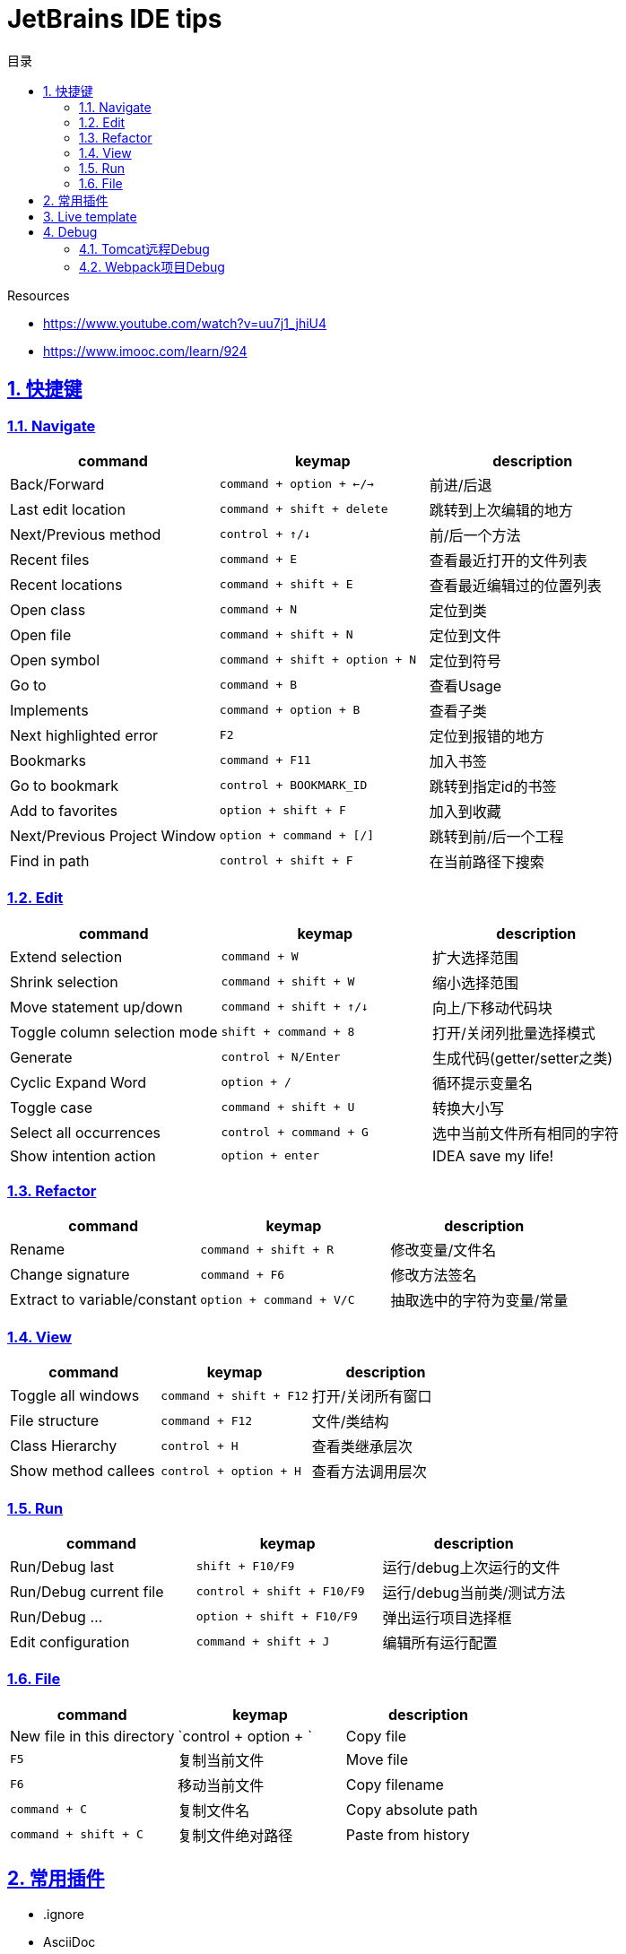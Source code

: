 = JetBrains IDE tips
:icons: font
:source-highlighter: highlightjs
:highlightjs-theme: idea
:sectlinks:
:sectnums:
:stem:
:toc: left
:toclevels: 3
:toc-title: 目录
:tabsize: 4
:docinfo: shared

.Resources
* https://www.youtube.com/watch?v=uu7j1_jhiU4[window="_blank"]
* https://www.imooc.com/learn/924[window="_blank"]

== 快捷键

=== Navigate

|===
| command | keymap | description

| Back/Forward
| `command + option + ←/→`
| 前进/后退

| Last edit location
| `command + shift + delete`
| 跳转到上次编辑的地方

| Next/Previous method
| `control + ↑/↓`
| 前/后一个方法

| Recent files
| `command + E`
| 查看最近打开的文件列表

| Recent locations
| `command + shift + E`
| 查看最近编辑过的位置列表

| Open class
| `command + N`
| 定位到类

| Open file
| `command + shift + N`
| 定位到文件

| Open symbol
| `command + shift + option + N`
| 定位到符号

| Go to
| `command + B`
| 查看Usage

| Implements
| `command + option + B`
| 查看子类

| Next highlighted error
| `F2`
| 定位到报错的地方

| Bookmarks
| `command + F11`
| 加入书签

| Go to bookmark
| `control + BOOKMARK_ID`
| 跳转到指定id的书签

| Add to favorites
| `option + shift + F`
| 加入到收藏

| Next/Previous Project Window
| `option + command + [/]`
| 跳转到前/后一个工程

| Find in path
| `control + shift + F`
| 在当前路径下搜索

|===

=== Edit

|===
| command | keymap | description

| Extend selection
| `command + W`
| 扩大选择范围

| Shrink selection
| `command + shift + W`
| 缩小选择范围

| Move statement up/down
| `command + shift + ↑/↓`
| 向上/下移动代码块

| Toggle column selection mode
| `shift + command + 8`
| 打开/关闭列批量选择模式

| Generate
| `control + N/Enter`
| 生成代码(getter/setter之类)

| Cyclic Expand Word
| `option + /`
| 循环提示变量名

| Toggle case
| `command + shift + U`
| 转换大小写

| Select all occurrences
| `control + command + G`
| 选中当前文件所有相同的字符

| Show intention action
| `option + enter`
| IDEA save my life!
|===

=== Refactor

|===
| command | keymap | description

| Rename
| `command + shift + R`
| 修改变量/文件名

| Change signature
| `command + F6`
| 修改方法签名

| Extract to variable/constant
| `option + command + V/C`
| 抽取选中的字符为变量/常量

|===

=== View

|===
| command | keymap | description

| Toggle all windows
| `command + shift + F12`
| 打开/关闭所有窗口

| File structure
| `command + F12`
| 文件/类结构

| Class Hierarchy
| `control + H`
| 查看类继承层次

| Show method callees
| `control + option + H`
| 查看方法调用层次

|===

=== Run

|===
| command | keymap | description

| Run/Debug last
| `shift + F10/F9`
| 运行/debug上次运行的文件

| Run/Debug current file
| `control + shift + F10/F9`
| 运行/debug当前类/测试方法

| Run/Debug ...
| `option + shift + F10/F9`
| 弹出运行项目选择框

| Edit configuration
| `command + shift + J`
| 编辑所有运行配置

|===

=== File

|===
| command | keymap | description

| New file in this directory
| `control + option + `

| Copy file
| `F5`
| 复制当前文件

| Move file
| `F6`
| 移动当前文件

| Copy filename
| `command + C`
| 复制文件名

| Copy absolute path
| `command + shift + C`
| 复制文件绝对路径

| Paste from history
| `command + shift + V`

|===

== 常用插件

* .ignore
* AsciiDoc
* Alibaba Java Coding Guidelines
* Class Decompile
* Emoji support plugin
* Free MyBatis plugin
* Grep Console
* Key Promoter X
* Kubernetes
* Lombok
* PlantUML integration
* Rainbow Brackets
* RoboPOJOGenerator
* Translation

== Live template

https://soft-1252259164.cos.ap-shanghai.myqcloud.com/jetbrains/live-templates.zip[下载后导入]

== Debug

=== Tomcat远程Debug

. 远程tomcat server 启动时设置debug环境变量.
.. `ENV JPDA_TRANSPORT dt_socket`
.. `ENV JPDA_ADDRESS 8000`
. 本地下载 http://mirror.bit.edu.cn/apache/tomcat/tomcat-9/v9.0.20/bin/apache-tomcat-9.0.20.zip[tomcat] 并解压.
. 创建一个 `Run configuration(Tomcat Server - Remote)`.
.. Server栏 `Application Server` 配置本地tomcat路径.
.. Server栏 `Remote connection settings` 设置远程server的ip和debug端口.
.. Startup/Connection栏 Debug选项选中, 在下面设置debug端口.
. 以Debug运行该Configuration.

=== Webpack项目Debug

. `webpack.base.conf.js` 中设置: `module.export = {devtool: 'source-map'}`
. Preference -> Language&Frameworks -> webpack 设置 `webpack.base.conf.js` 路径.
. 创建一个 `Run configuration(Javascript Debug)`:
.. 设置 `URL`.
.. 下方 `src` 的 `Remote URL` 设置为 `webpack:///src`.
. 以Debug运行该Configuration.
